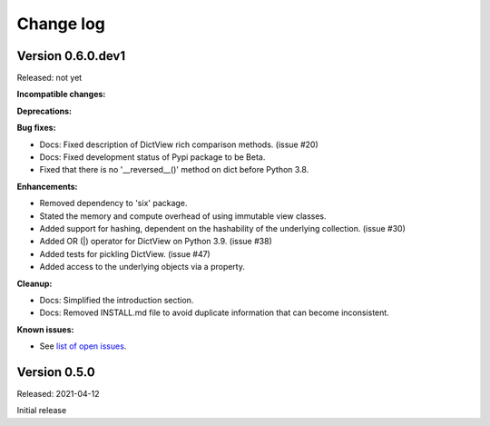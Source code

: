 .. # Licensed under the Apache License, Version 2.0 (the "License");
.. # you may not use this file except in compliance with the License.
.. # You may obtain a copy of the License at
.. #
.. #    http://www.apache.org/licenses/LICENSE-2.0
.. #
.. # Unless required by applicable law or agreed to in writing, software
.. # distributed under the License is distributed on an "AS IS" BASIS,
.. # WITHOUT WARRANTIES OR CONDITIONS OF ANY KIND, either express or implied.
.. # See the License for the specific language governing permissions and
.. # limitations under the License.

.. _`Change log`:

Change log
==========


Version 0.6.0.dev1
------------------

Released: not yet

**Incompatible changes:**

**Deprecations:**

**Bug fixes:**

* Docs: Fixed description of DictView rich comparison methods. (issue #20)

* Docs: Fixed development status of Pypi package to be Beta.

* Fixed that there is no '__reversed__()' method on dict before Python 3.8.

**Enhancements:**

* Removed dependency to 'six' package.

* Stated the memory and compute overhead of using immutable view classes.

* Added support for hashing, dependent on the hashability of the underlying
  collection. (issue #30)

* Added OR (|) operator for DictView on Python 3.9. (issue #38)

* Added tests for pickling DictView. (issue #47)

* Added access to the underlying objects via a property.

**Cleanup:**

* Docs: Simplified the introduction section.

* Docs: Removed INSTALL.md file to avoid duplicate information that can become
  inconsistent.

**Known issues:**

* See `list of open issues`_.

.. _`list of open issues`: https://github.com/andy-maier/immutable-views/issues


Version 0.5.0
-------------

Released: 2021-04-12

Initial release
